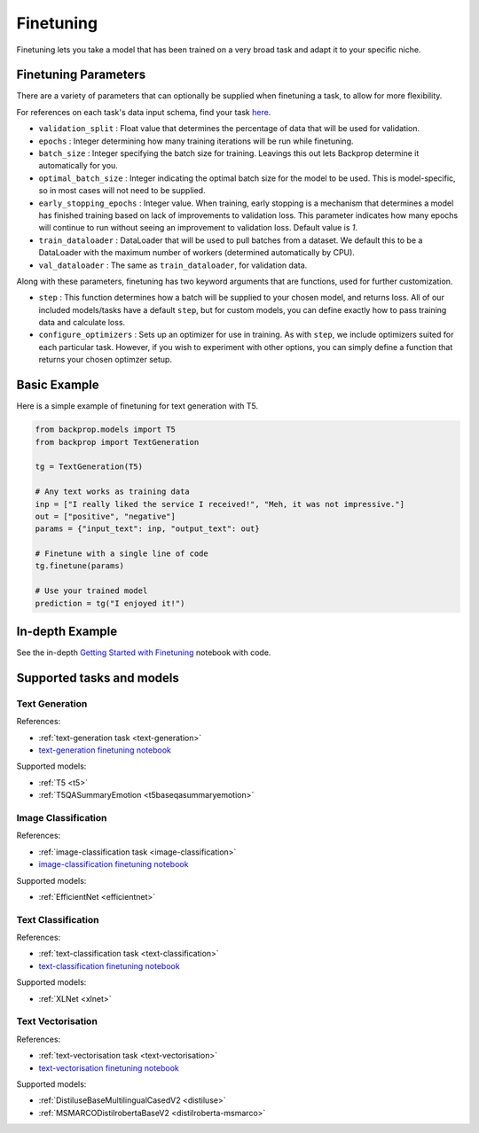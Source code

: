 .. _ft:

Finetuning
==========

Finetuning lets you take a model that has been trained on a very broad task and adapt it to your specific niche.

Finetuning Parameters
^^^^^^^^^^^^^^^^^^^^^

There are a variety of parameters that can optionally be supplied when finetuning a task, to allow for more flexibility.

For references on each task's data input schema, find your task `here <tasks>`_.

* ``validation_split`` : Float value that determines the percentage of data that will be used for validation.
* ``epochs`` : Integer determining how many training iterations will be run while finetuning.
* ``batch_size`` : Integer specifying the batch size for training. Leavings this out lets Backprop determine it automatically for you.
* ``optimal_batch_size`` : Integer indicating the optimal batch size for the model to be used. This is model-specific, so in most cases
  will not need to be supplied.
* ``early_stopping_epochs`` : Integer value. When training, early stopping is a mechanism that determines a model has finished training based on
  lack of improvements to validation loss. This parameter indicates how many epochs will continue to run without seeing an improvement to validation loss.
  Default value is `1`.
* ``train_dataloader`` : DataLoader that will be used to pull batches from a dataset. We default this to be a DataLoader with the maximum number of workers
  (determined automatically by CPU). 
* ``val_dataloader`` : The same as ``train_dataloader``, for validation data.

Along with these parameters, finetuning has two keyword arguments that are functions, used for further customization.

* ``step`` : This function determines how a batch will be supplied to your chosen model, and returns loss. All of our included models/tasks have a default 
  ``step``, but for custom models, you can define exactly how to pass training data and calculate loss.
* ``configure_optimizers`` : Sets up an optimizer for use in training. As with ``step``, we include optimizers suited for each particular task. However,
  if you wish to experiment with other options, you can simply define a function that returns your chosen optimzer setup.

Basic Example
^^^^^^^^^^^^^

Here is a simple example of finetuning for text generation with T5.

.. code-block:: python

    from backprop.models import T5
    from backprop import TextGeneration

    tg = TextGeneration(T5)

    # Any text works as training data
    inp = ["I really liked the service I received!", "Meh, it was not impressive."]
    out = ["positive", "negative"]
    params = {"input_text": inp, "output_text": out}

    # Finetune with a single line of code
    tg.finetune(params)

    # Use your trained model
    prediction = tg("I enjoyed it!")


In-depth Example
^^^^^^^^^^^^^^^^    

See the in-depth `Getting Started with Finetuning <https://github.com/backprop-ai/backprop/blob/main/examples/Finetuning_GettingStarted.ipynb>`_ notebook with code.

Supported tasks and models
^^^^^^^^^^^^^^^^^^^^^^^^^^

Text Generation
---------------

References:

* :ref:`text-generation task <text-generation>`
* `text-generation finetuning notebook <https://github.com/backprop-ai/backprop/blob/main/examples/Finetuning_TextGeneration.ipynb>`_

Supported models:

* :ref:`T5 <t5>`
* :ref:`T5QASummaryEmotion <t5baseqasummaryemotion>`
  
Image Classification
--------------------

References:

* :ref:`image-classification task <image-classification>`
* `image-classification finetuning notebook <https://github.com/backprop-ai/backprop/blob/main/examples/Finetuning_ImageClassification.ipynb>`_

Supported models:

* :ref:`EfficientNet <efficientnet>`

Text Classification
-------------------

References:

* :ref:`text-classification task <text-classification>`
* `text-classification finetuning notebook <https://github.com/backprop-ai/backprop/blob/main/examples/Finetuning_TextClassification.ipynb>`_

Supported models:

* :ref:`XLNet <xlnet>`

Text Vectorisation
-------------------

References:

* :ref:`text-vectorisation task <text-vectorisation>`
* `text-vectorisation finetuning notebook <https://github.com/backprop-ai/backprop/blob/main/examples/Finetuning_TextVectorisation.ipynb>`_

Supported models:

* :ref:`DistiluseBaseMultilingualCasedV2 <distiluse>`
* :ref:`MSMARCODistilrobertaBaseV2 <distilroberta-msmarco>`


